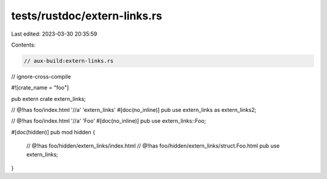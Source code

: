 tests/rustdoc/extern-links.rs
=============================

Last edited: 2023-03-30 20:35:59

Contents:

.. code-block:: rs

    // aux-build:extern-links.rs
// ignore-cross-compile

#![crate_name = "foo"]

pub extern crate extern_links;

// @!has foo/index.html '//a' 'extern_links'
#[doc(no_inline)]
pub use extern_links as extern_links2;

// @!has foo/index.html '//a' 'Foo'
#[doc(no_inline)]
pub use extern_links::Foo;

#[doc(hidden)]
pub mod hidden {
    // @!has foo/hidden/extern_links/index.html
    // @!has foo/hidden/extern_links/struct.Foo.html
    pub use extern_links;
}


